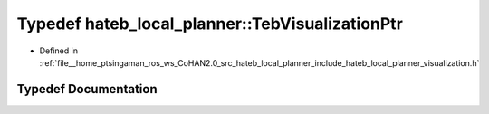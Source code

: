 .. _exhale_typedef_namespacehateb__local__planner_1a189cd7a87216df6bcfef993ad267dd11:

Typedef hateb_local_planner::TebVisualizationPtr
================================================

- Defined in :ref:`file__home_ptsingaman_ros_ws_CoHAN2.0_src_hateb_local_planner_include_hateb_local_planner_visualization.h`


Typedef Documentation
---------------------


.. doxygentypedef:: hateb_local_planner::TebVisualizationPtr
   :project: CoHAN2.0